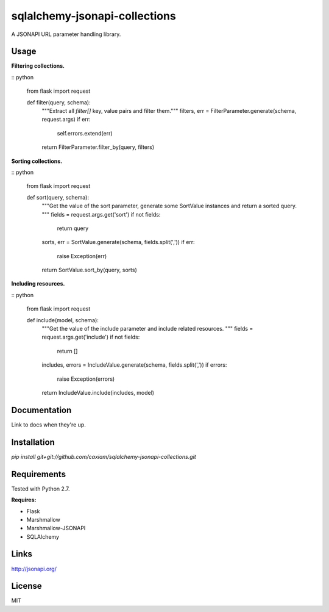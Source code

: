 sqlalchemy-jsonapi-collections
==============================
A JSONAPI URL parameter handling library.

=====
Usage
=====

**Filtering collections.**

:: python

    from flask import request


    def filter(query, schema):
        """Extract all `filter[]` key, value pairs and filter them."""
        filters, err = FilterParameter.generate(schema, request.args)
        if err:
            self.errors.extend(err)
        return FilterParameter.filter_by(query, filters)

**Sorting collections.**

:: python

    from flask import request


    def sort(query, schema):
        """Get the value of the sort parameter, generate some SortValue
        instances and return a sorted query.
        """
        fields = request.args.get('sort')
        if not fields:
            return query

        sorts, err = SortValue.generate(schema, fields.split(','))
        if err:
            raise Exception(err)
        return SortValue.sort_by(query, sorts)

**Including resources.**

:: python

    from flask import request


    def include(model, schema):
        """Get the value of the include parameter and include related
        resources.
        """
        fields = request.args.get('include')
        if not fields:
            return []

        includes, errors = IncludeValue.generate(schema, fields.split(','))
        if errors:
            raise Exception(errors)
        return IncludeValue.include(includes, model)

=============
Documentation
=============

Link to docs when they're up.

============
Installation
============

`pip install git+git://github.com/caxiam/sqlalchemy-jsonapi-collections.git`

============
Requirements
============
Tested with Python 2.7.

**Requires:**

* Flask
* Marshmallow
* Marshmallow-JSONAPI
* SQLAlchemy

=====
Links
=====
http://jsonapi.org/

=======
License
=======
MIT
